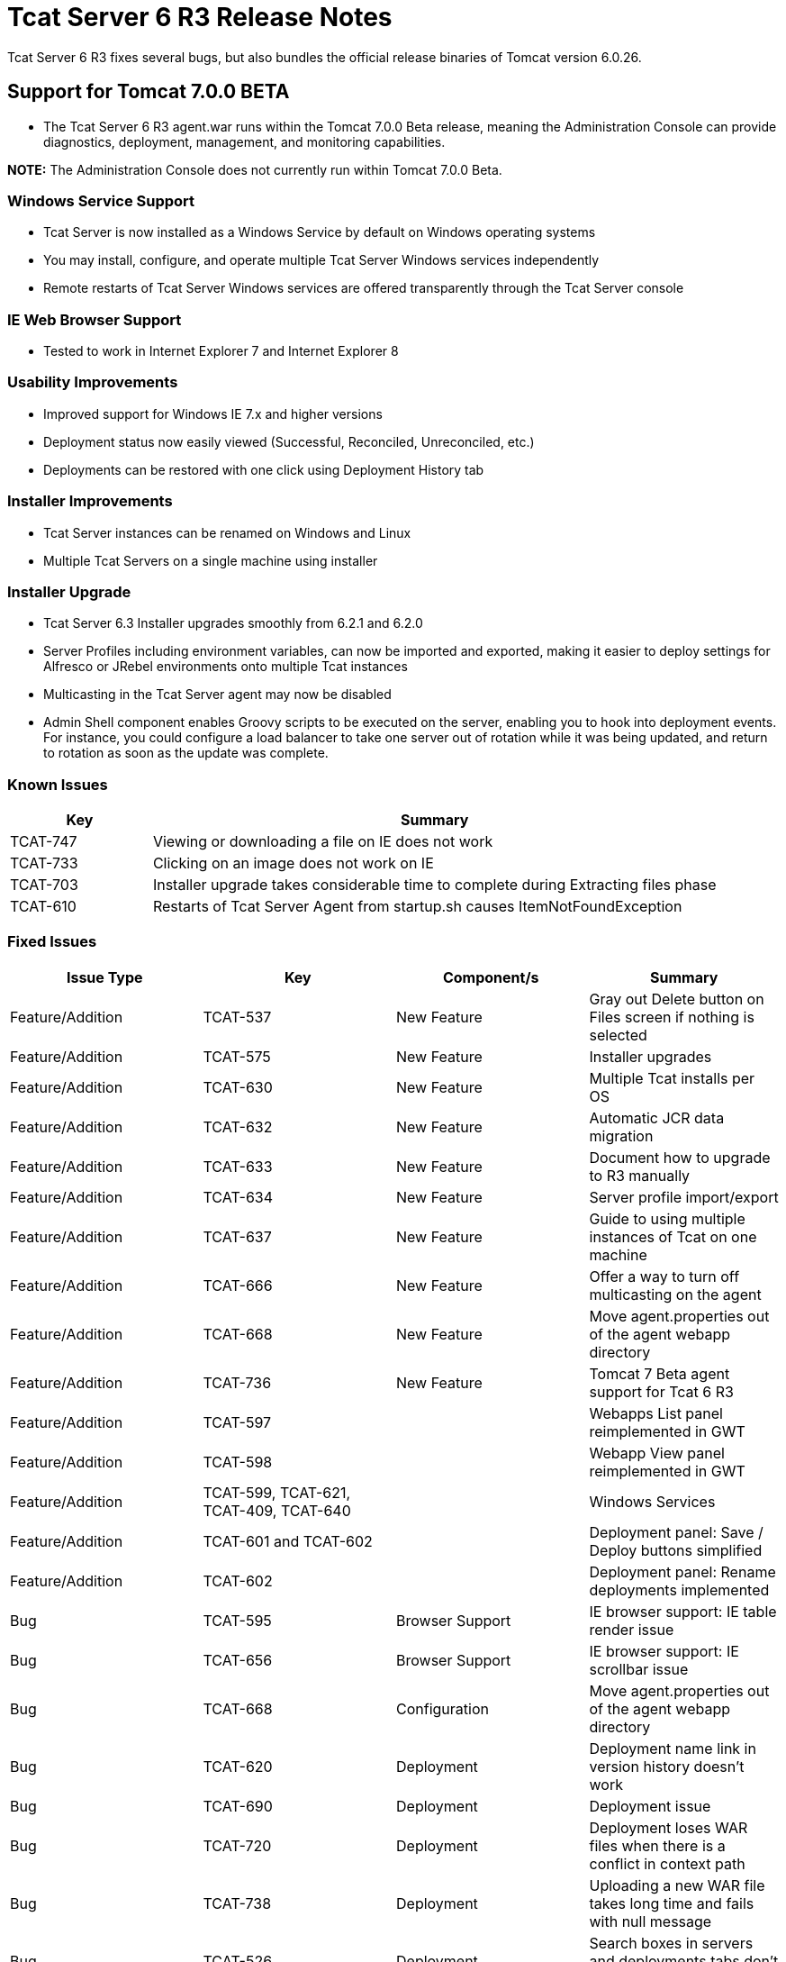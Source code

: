 = Tcat Server 6 R3 Release Notes
:keywords: tcat, changes, patch, fixed, feature

Tcat Server 6 R3 fixes several bugs, but also bundles the official release binaries of Tomcat version 6.0.26.

== Support for Tomcat 7.0.0 BETA

* The Tcat Server 6 R3 agent.war runs within the Tomcat 7.0.0 Beta release, meaning the Administration Console can provide diagnostics, deployment, management, and monitoring capabilities.

*NOTE:* The Administration Console does not currently run within Tomcat 7.0.0 Beta.

=== Windows Service Support

* Tcat Server is now installed as a Windows Service by default on Windows operating systems
* You may install, configure, and operate multiple Tcat Server Windows services independently
* Remote restarts of Tcat Server Windows services are offered transparently through the Tcat Server console

=== IE Web Browser Support

* Tested to work in Internet Explorer 7 and Internet Explorer 8

=== Usability Improvements

* Improved support for Windows IE 7.x and higher versions
* Deployment status now easily viewed (Successful, Reconciled, Unreconciled, etc.)
* Deployments can be restored with one click using Deployment History tab

=== Installer Improvements

* Tcat Server instances can be renamed on Windows and Linux
* Multiple Tcat Servers on a single machine using installer

=== Installer Upgrade

* Tcat Server 6.3 Installer upgrades smoothly from 6.2.1 and 6.2.0
* Server Profiles including environment variables, can now be imported and exported, making it easier to deploy settings for Alfresco or JRebel environments onto multiple Tcat instances

* Multicasting in the Tcat Server agent may now be disabled
* Admin Shell component enables Groovy scripts to be executed on the server, enabling you to hook into deployment events. For instance, you could configure a load balancer to take one server out of rotation while it was being updated, and return to rotation as soon as the update was complete.

=== Known Issues

[%header,cols="20a,80a"]
|===
| Key | Summary
| TCAT-747 | Viewing or downloading a file on IE does not work
| TCAT-733 | Clicking on an image does not work on IE
| TCAT-703 | Installer upgrade takes considerable time to complete during Extracting files phase
| TCAT-610 | Restarts of Tcat Server Agent from startup.sh causes ItemNotFoundException
|===

=== Fixed Issues

[%header,cols="4*a"]
|===
| Issue Type | Key | Component/s | Summary
| Feature/Addition | TCAT-537 | New Feature | Gray out Delete button on Files screen if nothing is selected
| Feature/Addition | TCAT-575 | New Feature | Installer upgrades
| Feature/Addition | TCAT-630 | New Feature | Multiple Tcat installs per OS
| Feature/Addition | TCAT-632 | New Feature | Automatic JCR data migration
| Feature/Addition | TCAT-633 | New Feature | Document how to upgrade to R3 manually
| Feature/Addition | TCAT-634 | New Feature | Server profile import/export
| Feature/Addition | TCAT-637 | New Feature | Guide to using multiple instances of Tcat on one machine
| Feature/Addition | TCAT-666 | New Feature | Offer a way to turn off multicasting on the agent
| Feature/Addition | TCAT-668 | New Feature | Move agent.properties out of the agent webapp directory
| Feature/Addition | TCAT-736 | New Feature | Tomcat 7 Beta agent support for Tcat 6 R3
| Feature/Addition | TCAT-597 |  |  Webapps List panel reimplemented in GWT
| Feature/Addition | TCAT-598 |  |  Webapp View panel reimplemented in GWT
| Feature/Addition | TCAT-599, TCAT-621, TCAT-409, TCAT-640 |  |  Windows Services
| Feature/Addition | TCAT-601 and TCAT-602 |  | Deployment panel: Save / Deploy buttons simplified
| Feature/Addition | TCAT-602 |  | Deployment panel: Rename deployments implemented
| Bug | TCAT-595 | Browser Support | IE browser support: IE table render issue
| Bug | TCAT-656 | Browser Support | IE browser support: IE scrollbar issue
| Bug | TCAT-668 | Configuration | Move agent.properties out of the agent webapp directory
| Bug | TCAT-620 | Deployment | Deployment name link in version history doesn't work
| Bug | TCAT-690 | Deployment | Deployment issue
| Bug | TCAT-720 | Deployment | Deployment loses WAR files when there is a conflict in context path
| Bug | TCAT-738 | Deployment | Uploading a new WAR file takes long time and fails with null message
| Bug | TCAT-526 | Deployment | Search boxes in servers and deployments tabs don't work
| Bug | TCAT-568 | Configuration Mgmt | Environment variables don't show until one is manually added
| Bug | TCAT-574 | Installer | Windows installer does not complete successfully error
| Bug | TCAT-608 | Repository | Tcat-data blobs directory not getting cleaned up
| Bug | TCAT-609 | UI | Blank screen in Tcat repository tab
| Bug | TCAT-617 | UI | Provisioning workspace should not be shown;  When no deployment is done, do not mark the deployment as successful
| Bug | TCAT-689 | UI | Version History does not reflect deployment to newly added server in a group
| Bug | TCAT-724 | UI | DeploymentReportHistory panel should use RowExpander instead of a separate grid
| Bug | TCAT-734 | UI | 'back to chart groups' under Connectors is broken (all browsers)
| Bug | TCAT-735 | UI | No error message given when editing a secured file under Files interface
| Bug | TCAT-739 | UI | Provide Feedback link is broken
| Bug | TCAT-742 | UI | Inconsistent selection in system information when navigating between tabs
| Bug | TCAT-629 | OS Support | Start menu items for start, stop, restart do not work on Windows 7 with the Tcat Windows service
| Bug | TCAT-146 |  | Field values not saved properly
| Bug | TCAT-168 |  | Preventing repository deletion of deployed WAR files implemented
| Bug | TCAT-185 |  | Add "no servers/applications added" text to DeploymentForm
| Bug | TCAT-210 |  | New Package -> Save displays 'Package is deploying' message, although package is Undeployed
| Bug | TCAT-279 |  | Provide human-understandable message if license file is no good
| Bug | TCAT-309 |  | Confirm deployment deletions
| Bug | TCAT-446 |  | Tcat Server agent tabs should behave consistently
| Bug | TCAT-508 |  | Deployment: Redeploy semantics fix implemented
| Bug | TCAT-511 |  | System allowed profile names to be entered, then discards the info
| Bug | TCAT-513 |  | Installer ignores start menu group name
| Bug | TCAT-518 |  | Package Deployments Status doesn't match UI message
| Bug | TCAT-523 |  | Default install directory is not correct
| Bug | TCAT-526 |  | Search box in both servers and deployments tabs does not work
| Bug | TCAT-556 |  | NPE occurs when executing Tcat installer from command line
| Bug | TCAT-562 |  | Support deploying an app to two different context paths
| Bug | TCAT-563 |  | Restore needs to perform an undeploy first
| Bug | TCAT-564 |  | Deploy Restoration Status some times stays in "In Process" state even after process has completed
| Bug | TCAT-577 |  | Use date for generated version in uploaded WARs
| Bug | TCAT-592 |  | IE 8: Deployment screen has extra whitespace
| Bug | TCAT-593, TCAT-594, TCAT-596, TCAT-606, TCAT-98 | Browser Support |  IE compatibility
| Bug | TCAT-607 |  | Certain pages show up duplicated when browser refresh button clicked
| Bug | TCAT-614 |  | Restarting from summary panel prompts the user to confirm the action
| Bug | TCAT-618 |  | Provision repository workspace path should not be shown
| Bug | TCAT-619 |  | Deploy / Undeploy UI & Status msgs not in sync & not correct
| Bug | TCAT-620 |  | Deployment Name link doesn't work properly
| Bug | TCAT-628 |  | Unable to register Tcat agent deployed on Tomcat 6.0.14 and older 6.0s
| Bug | TCAT-646 |  | Server profile set was set as null
| Bug | TCAT-661 |  | No Cancel button on progress indicator when registering a server
| Bug | TCAT-664 |  | Quick Check XML version causes "Server ID hasn't been provided..." error
| Bug | TCAT-670 |  | Linux uninstall is causing NPE to occur
| Bug | TCAT-676 |  | Selecting Download on Webapps -> Deployment descriptor screen error
| Bug | TCAT-685 |  | "Could not unregister server xxxx: null" when Unregistering server
| Bug | TCAT-686 |  | Selecting System Info -> System Info JVM link produces blank screen
| Bug | TCAT-691 |  | Deployment History reports should be rendered in a RowExpander grid
| Bug | TCAT-693 |  | Repository Tree Structure is not expanding correctly
| Bug | TCAT-695 |  | Use consistent color scheme across tables in server diagnostic screens
| Bug | TCAT-697 |  | Edit Server info allows null variables / values to be added
| Bug | TCAT-700 |  | In progress indicator overlaps with text
| Bug | TCAT-701 |  | Mac Installer is not installing a tcat6 / tcat6.sh file
| Bug | TCAT-704 |  | Two tcat-data directories exist after upgrading on Mac OS X
| Bug | TCAT-705 |  | Add from Repository does not work
| Bug | TCAT-708 |  | Create a 'Profile workspaces' under Repository by default
| Bug | TCAT-711 |  | Unregister Server from Server Summary does not work
| Bug | TCAT-722 |  | Provide support for multi-context restarts in the webapps list pane

|===


link:/tcat-server/v/7.1.0/maven-publishing-plug-in[<< Previous: *Maven Publishing Plug-in*]

link:/tcat-server/v/7.1.0/release-notes-tcat-6-r2[Next: *Release Notes 6.2* >>]
